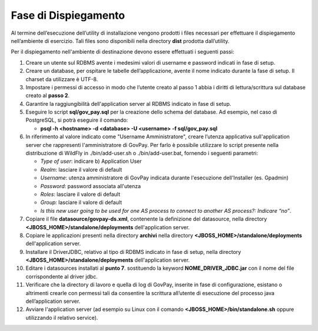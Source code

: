 .. _inst_dispiegamento:

Fase di Dispiegamento
======================

Al termine dell’esecuzione dell’utility di installazione vengono
prodotti i files necessari per effettuare il dispiegamento nell’ambiente
di esercizio. Tali files sono disponibili nella directory **dist**
prodotta dall’utility.

Per il dispiegamento nell'ambiente di destinazione devono essere
effettuati i seguenti passi:

1. Creare un utente sul RDBMS avente i medesimi valori di username e
   password indicati in fase di setup.
2. Creare un database, per ospitare le tabelle dell’applicazione, avente
   il nome indicato durante la fase di setup. Il charset da utilizzare è
   UTF-8.
3. Impostare i permessi di accesso in modo che l’utente creato al passo
   1 abbia i diritti di lettura/scrittura sul database creato al **passo
   2**.
4. Garantire la raggiungibilità dell'application server al RDBMS
   indicato in fase di setup.
5. Eseguire lo script **sql/gov_pay.sql** per la creazione dello schema
   del database. Ad esempio, nel caso di PostgreSQL, si potrà eseguire
   il comando:

   -  **psql -h <hostname> -d <database> -U <username> -f sql/gov_pay.sql**

6. In riferimento al valore indicato come "Username
   Amministratore", creare l’utenza
   applicativa sull'application server che
   rappresenti l'amministratore di GovPay. Per farlo è possibile
   utilizzare lo script presente nella distribuzione di WildFly
   in ./bin/add-user.sh o ./bin/add-user.bat, fornendo i
   seguenti parametri:

   -  *Type of user*: indicare b) Application User
   -  *Realm*: lasciare il valore di default
   -  *Username*: utenza amministratore di GovPay indicata durante
      l'esecuzione dell'Installer (es. Gpadmin)
   -  *Password*: password associata all'utenza
   -  *Roles*: lasciare il valore di default
   -  *Group:* lasciare il valore di default
   -  *Is this new user going to be used for one AS process to connect
      to another AS process?: Indicare “no”*.

7. Copiare il file **datasource/govpay-ds.xml**, contenente la
   definizione del datasource, nella directory
   **<JBOSS_HOME>/standalone/deployments** dell'application server.
8. Copiare le applicazioni presenti nella directory **archivi** nella
   directory **<JBOSS_HOME>/standalone/deployments** dell'application server.
9. Installare il DriverJDBC, relativo al tipo di RDBMS indicato in fase
   di setup, nella directory **<JBOSS_HOME>/standalone/deployments** dell'application server.
10. Editare i datasources installati al **punto 7**. sostituendo la
    keyword **NOME_DRIVER_JDBC.jar** con il nome del file corrispondente
    al driver jdbc.
11. Verificare che la directory di lavoro e quella di log di GovPay,
    inserite in fase di configurazione, esistano o altrimenti crearle con
    permessi tali da consentire la scrittura all’utente di esecuzione del
    processo java dell’application server.
12. Avviare l'application server (ad esempio su Linux con il comando
    **<JBOSS_HOME>/bin/standalone.sh** oppure utilizzando il relativo
    service).

